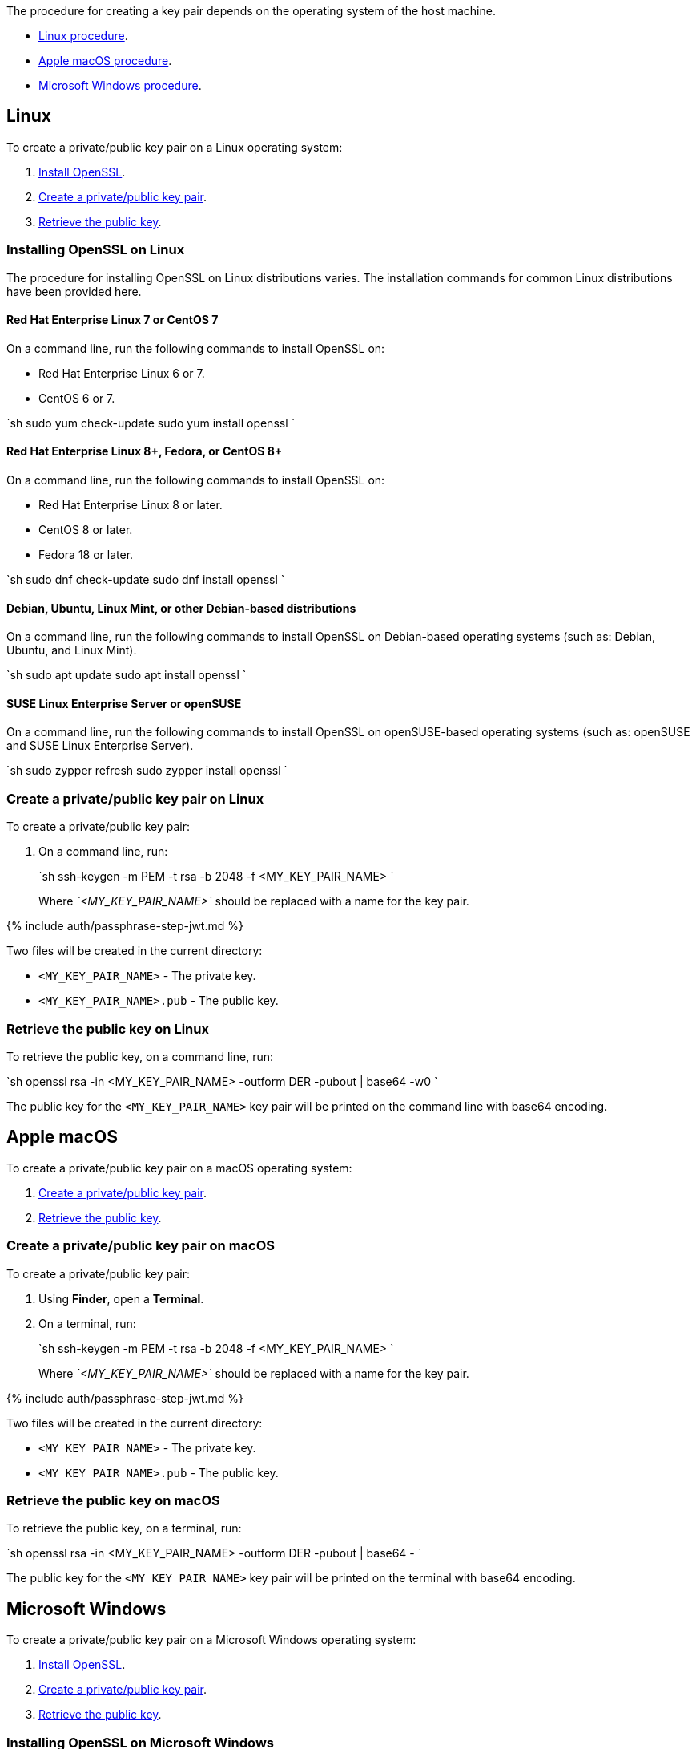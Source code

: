 The procedure for creating a key pair depends on the operating system of the host machine.

* <<linux,Linux procedure>>.
* <<applemacos,Apple macOS procedure>>.
* <<microsoftwindows,Microsoft Windows procedure>>.

== Linux

To create a private/public key pair on a Linux operating system:

. <<installingopensslonlinux,Install OpenSSL>>.
. <<createaprivatepublickeypaironlinux,Create a private/public key pair>>.
. <<retrievethepublickeyonlinux,Retrieve the public key>>.

=== Installing OpenSSL on Linux

The procedure for installing OpenSSL on Linux distributions varies. The installation commands for common Linux distributions have been provided here.

==== Red Hat Enterprise Linux 7 or CentOS 7

On a command line, run the following commands to install OpenSSL on:

* Red Hat Enterprise Linux 6 or 7.
* CentOS 6 or 7.

`sh
sudo yum check-update
sudo yum install openssl
`

==== Red Hat Enterprise Linux 8+, Fedora, or CentOS 8+

On a command line, run the following commands to install OpenSSL on:

* Red Hat Enterprise Linux 8 or later.
* CentOS 8 or later.
* Fedora 18 or later.

`sh
sudo dnf check-update
sudo dnf install openssl
`

==== Debian, Ubuntu, Linux Mint, or other Debian-based distributions

On a command line, run the following commands to install OpenSSL on Debian-based operating systems (such as: Debian, Ubuntu, and Linux Mint).

`sh
sudo apt update
sudo apt install openssl
`

==== SUSE Linux Enterprise Server or openSUSE

On a command line, run the following commands to install OpenSSL on openSUSE-based operating systems (such as: openSUSE and SUSE Linux Enterprise Server).

`sh
sudo zypper refresh
sudo zypper install openssl
`

=== Create a private/public key pair on Linux

To create a private/public key pair:

. On a command line, run:
+
`sh
 ssh-keygen -m PEM -t rsa -b 2048 -f <MY_KEY_PAIR_NAME>
`
+
Where _`<MY_KEY_PAIR_NAME>`_ should be replaced with a name for the key pair.

{% include auth/passphrase-step-jwt.md %}

Two files will be created in the current directory:

* `<MY_KEY_PAIR_NAME>` - The private key.
* `<MY_KEY_PAIR_NAME>.pub` - The public key.

=== Retrieve the public key on Linux

To retrieve the public key, on a command line, run:

`sh
openssl rsa -in <MY_KEY_PAIR_NAME> -outform DER -pubout | base64 -w0
`

The public key for the `<MY_KEY_PAIR_NAME>` key pair will be printed on the command line with base64 encoding.

== Apple macOS

To create a private/public key pair on a macOS operating system:

. <<createaprivatepublickeypaironmacos,Create a private/public key pair>>.
. <<retrievethepublickeyonmacos,Retrieve the public key>>.

=== Create a private/public key pair on macOS

To create a private/public key pair:

. Using *Finder*, open a *Terminal*.
. On a terminal, run:
+
`sh
 ssh-keygen -m PEM -t rsa -b 2048 -f <MY_KEY_PAIR_NAME>
`
+
Where _`<MY_KEY_PAIR_NAME>`_ should be replaced with a name for the key pair.

{% include auth/passphrase-step-jwt.md %}

Two files will be created in the current directory:

* `<MY_KEY_PAIR_NAME>` - The private key.
* `<MY_KEY_PAIR_NAME>.pub` - The public key.

=== Retrieve the public key on macOS

To retrieve the public key, on a terminal, run:

`sh
openssl rsa -in <MY_KEY_PAIR_NAME> -outform DER -pubout | base64 -
`

The public key for the `<MY_KEY_PAIR_NAME>` key pair will be printed on the terminal with base64 encoding.

== Microsoft Windows

To create a private/public key pair on a Microsoft Windows operating system:

. <<installingopensslonmicrosoftwindows,Install OpenSSL>>.
. <<createaprivatepublickeypaironwindows,Create a private/public key pair>>.
. <<retrievethepublickeyonwindows,Retrieve the public key>>.

=== Installing OpenSSL on Microsoft Windows

To install OpenSSL with _Git for Windows_:

. Download the _Windows_ package from https://git-scm.com/downloads[the Git Downloads page].
. Open the downloaded file `Git-<VERSION>-<ARCH>-bit.exe`, where _`<VERSION>`_ is the latest version of _Git for Windows_ and _`<ARCH>`_ is the architecture, such as _32-bit_ or _64-bit_.
. Click *Next* on the _Information_ and _Select Destination Location_ screens.
. Select *Check daily for Git for Windows updates* on the _Select Components_ screen, then click *Next*.
. Click *Next* on the remaining screens to accept the default settings.
. Once the installation is complete, click *Finish*.

=== Create a private/public key pair on Windows

To create a private/public key pair:

. Open the *Start* menu (or _Windows_ menu) and open *Git Bash*.
. On the _Git bash_ command line, run:
+
`sh
 ssh-keygen -m PEM -t rsa -b 2048 -f <MY_KEY_PAIR_NAME>
`
+
Where _`<MY_KEY_PAIR_NAME>`_ should be replaced with a name for the key pair.

{% include auth/passphrase-step-jwt.md %}

Two files will be created in the current directory:

* `<MY_KEY_PAIR_NAME>` - The private key.
* `<MY_KEY_PAIR_NAME>.pub` - The public key.

=== Retrieve the public key on Windows

To retrieve the public key, on a _Git bash_ command line, run:

`sh
openssl rsa -in <MY_KEY_PAIR_NAME> -outform DER -pubout | base64 -w0
`

The public key for the `<MY_KEY_PAIR_NAME>` key pair will be printed on the command line with base64 encoding.
